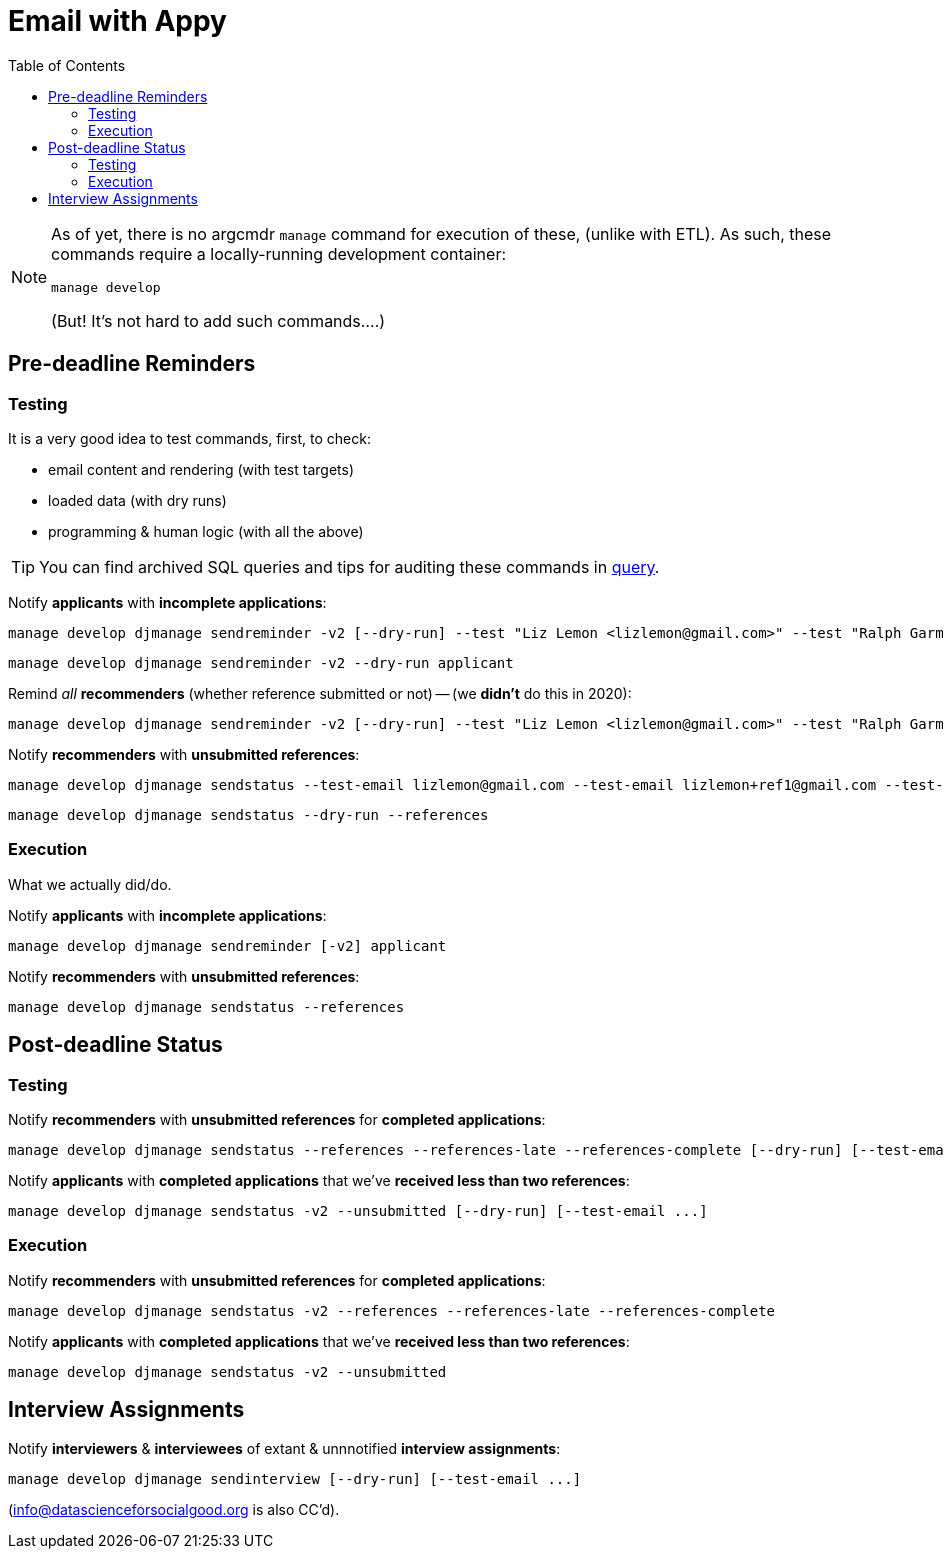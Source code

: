 = Email with Appy
:toc:

[NOTE]
====
As of yet, there is no argcmdr `manage` command for execution of these, (unlike with ETL). As such, these commands require a locally-running development container:

    manage develop

(But! It's not hard to add such commands….)
====

== Pre-deadline Reminders

=== Testing

It is a very good idea to test commands, first, to check:

* email content and rendering (with test targets)
* loaded data (with dry runs)
* programming & human logic (with all the above)

TIP: You can find archived SQL queries and tips for auditing these commands in link:./query/[query].

Notify *applicants* with *incomplete applications*:

    manage develop djmanage sendreminder -v2 [--dry-run] --test "Liz Lemon <lizlemon@gmail.com>" --test "Ralph Garmand <ralphgarmand@gmail.com>" applicant

    manage develop djmanage sendreminder -v2 --dry-run applicant

Remind _all_ *recommenders* (whether reference submitted or not) -- (we *didn't* do this in 2020):

    manage develop djmanage sendreminder -v2 [--dry-run] --test "Liz Lemon <lizlemon@gmail.com>" --test "Ralph Garmand <ralphgarmand@gmail.com>" --test "Lizzz Lemon <lizlemon+another@gmail.com>" reference

Notify *recommenders* with *unsubmitted references*:

    manage develop djmanage sendstatus --test-email lizlemon@gmail.com --test-email lizlemon+ref1@gmail.com --test-email ralphgarmand+ref2@gmail.com [--dry-run] --references

    manage develop djmanage sendstatus --dry-run --references

=== Execution

What we actually did/do.

Notify *applicants* with *incomplete applications*:

    manage develop djmanage sendreminder [-v2] applicant

Notify *recommenders* with *unsubmitted references*:

    manage develop djmanage sendstatus --references


== Post-deadline Status

=== Testing

Notify *recommenders* with *unsubmitted references* for *completed applications*:

    manage develop djmanage sendstatus --references --references-late --references-complete [--dry-run] [--test-email ...]

Notify *applicants* with *completed applications* that we've *received less than two references*:

    manage develop djmanage sendstatus -v2 --unsubmitted [--dry-run] [--test-email ...]

=== Execution

Notify *recommenders* with *unsubmitted references* for *completed applications*:

    manage develop djmanage sendstatus -v2 --references --references-late --references-complete

Notify *applicants* with *completed applications* that we've *received less than two references*:

    manage develop djmanage sendstatus -v2 --unsubmitted


== Interview Assignments

Notify *interviewers* & *interviewees* of extant & unnnotified *interview assignments*:

    manage develop djmanage sendinterview [--dry-run] [--test-email ...]

(info@datascienceforsocialgood.org is also CC'd).
